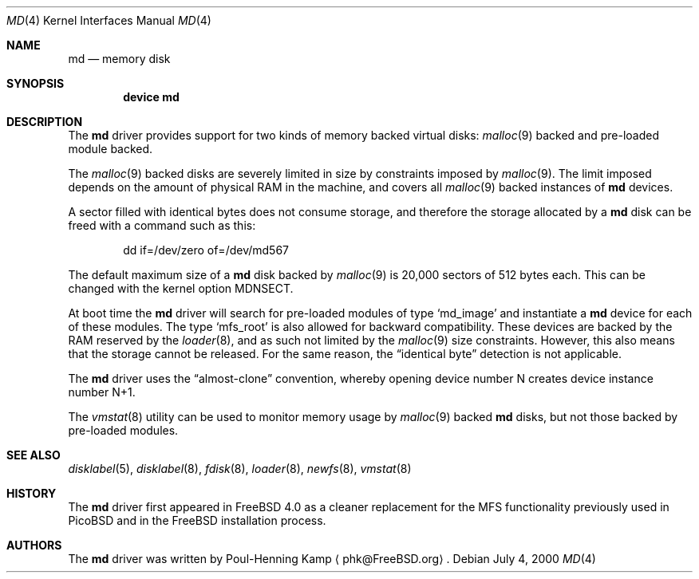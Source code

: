 .\" ----------------------------------------------------------------------------
.\" "THE BEER-WARE LICENSE" (Revision 42):
.\" <phk@FreeBSD.ORG> wrote this file.  As long as you retain this notice you
.\" can do whatever you want with this stuff. If we meet some day, and you think
.\" this stuff is worth it, you can buy me a beer in return.   Poul-Henning Kamp
.\" ----------------------------------------------------------------------------
.\"
.\" $FreeBSD$
.\"
.Dd July 4, 2000
.Dt MD 4
.Os
.Sh NAME
.Nm md
.Nd memory disk
.Sh SYNOPSIS
.Cd device md
.Sh DESCRIPTION
The
.Nm
driver provides support for two kinds of memory backed virtual disks:
.Xr malloc 9
backed
and pre-loaded module backed.
.Pp
The
.Xr malloc 9
backed
disks
are severely limited in size by constraints imposed by
.Xr malloc 9 .
The limit imposed depends on the amount of physical RAM in the machine,
and covers all
.Xr malloc 9
backed instances of
.Nm
devices.
.Pp
A sector filled with identical bytes does not consume storage,
and therefore the storage allocated by a
.Nm
disk can be freed with a command such as this:
.Bd -literal -offset indent
dd if=/dev/zero of=/dev/md567
.Ed
.Pp
The default maximum size of a
.Nm
disk
backed by
.Xr malloc 9
is 20,000 sectors of 512 bytes each.
This can be changed
with the kernel option
.Dv MDNSECT .
.Pp
At boot time the
.Nm
driver will search for pre-loaded modules of type
.Sq md_image
and instantiate a
.Nm
device for each of these modules.
The type
.Sq mfs_root
is also allowed for backward compatibility.
These devices are backed by the RAM reserved by the
.Xr loader 8 ,
and as such not limited by the
.Xr malloc 9
size constraints.
However, this also means that the storage cannot be released.
For the same reason,
the
.Dq identical byte
detection is not applicable.
.Pp
The
.Nm
driver uses the
.Dq almost-clone
convention,
whereby opening device number N creates device instance number N+1.
.Pp
The
.Xr vmstat 8
utility can be used to monitor memory usage by
.Xr malloc 9
backed
.Nm
disks,
but not those backed by pre-loaded modules.
.Sh SEE ALSO
.Xr disklabel 5 ,
.Xr disklabel 8 ,
.Xr fdisk 8 ,
.Xr loader 8 ,
.Xr newfs 8 ,
.Xr vmstat 8
.Sh HISTORY
The
.Nm
driver first appeared in
.Fx 4.0
as a cleaner replacement
for the MFS functionality previously used in PicoBSD
and in the FreeBSD installation process.
.Sh AUTHORS
The
.Nm
driver was written by
.An Poul-Henning Kamp
.Aq phk@FreeBSD.org .
